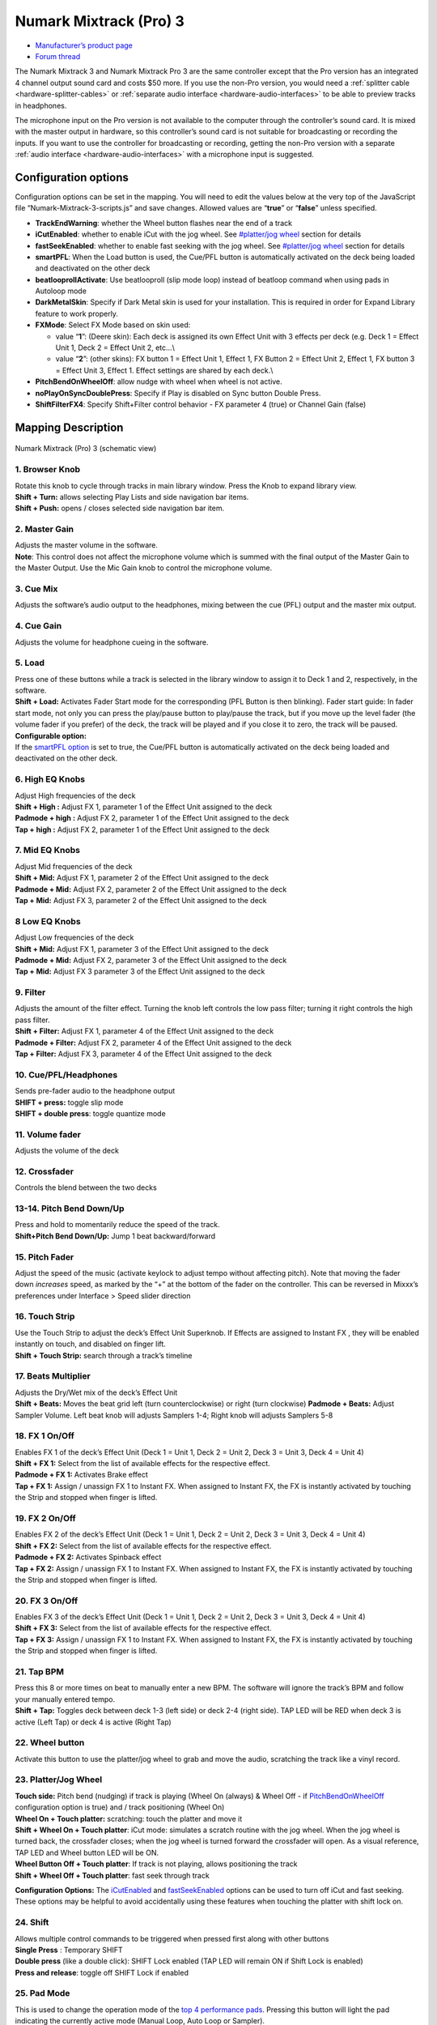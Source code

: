 .. _numark-mixtrack-pro-3:

Numark Mixtrack (Pro) 3
=======================

-  `Manufacturer’s product page <http://www.numark.com/product/mixtrack-pro-3>`__
-  `Forum thread <https://mixxx.discourse.group/t/mixtrack-pro-3/15165>`__

The Numark Mixtrack 3 and Numark Mixtrack Pro 3 are the same controller
except that the Pro version has an integrated 4 channel output sound
card and costs $50 more. If you use the non-Pro version, you would need
a :ref:`splitter cable <hardware-splitter-cables>` or
:ref:`separate audio interface <hardware-audio-interfaces>` to be able
to preview tracks in headphones.

The microphone input on the Pro version is not available to the computer
through the controller’s sound card. It is mixed with the master output
in hardware, so this controller’s sound card is not suitable for
broadcasting or recording the inputs. If you want to use the controller
for broadcasting or recording, getting the non-Pro version with a
separate :ref:`audio interface <hardware-audio-interfaces>` with a
microphone input is suggested.

.. versionadded:: 2.1

Configuration options
---------------------

Configuration options can be set in the mapping. You will need to edit
the values below at the very top of the JavaScript file
“Numark-Mixtrack-3-scripts.js” and save changes. Allowed values are
“**true**” or “**false**” unless specified.

-  **TrackEndWarning**: whether the Wheel button flashes near the end of
   a track
-  **iCutEnabled**: whether to enable iCut with the jog wheel. See
   `#platter/jog wheel <#platter/jog%20wheel>`__ section for details
-  **fastSeekEnabled**: whether to enable fast seeking with the jog
   wheel. See `#platter/jog wheel <#platter/jog%20wheel>`__ section for
   details
-  **smartPFL**: When the Load button is used, the Cue/PFL button is
   automatically activated on the deck being loaded and deactivated on
   the other deck
-  **beatlooprollActivate**: Use beatlooproll (slip mode loop) instead
   of beatloop command when using pads in Autoloop mode
-  **DarkMetalSkin**: Specify if Dark Metal skin is used for your
   installation. This is required in order for Expand Library feature to
   work properly.
-  **FXMode**: Select FX Mode based on skin used:

   -  value “**1**”: (Deere skin): Each deck is assigned its own Effect
      Unit with 3 effects per deck (e.g. Deck 1 = Effect Unit 1, Deck 2
      = Effect Unit 2, etc…\\
   -  value “**2**”: (other skins): FX button 1 = Effect Unit 1, Effect
      1, FX Button 2 = Effect Unit 2, Effect 1, FX button 3 = Effect
      Unit 3, Effect 1. Effect settings are shared by each deck.\\

-  **PitchBendOnWheelOff**: allow nudge with wheel when wheel is not
   active.
-  **noPlayOnSyncDoublePress**: Specify if Play is disabled on Sync
   button Double Press.
-  **ShiftFilterFX4**: Specify Shift+Filter control behavior - FX
   parameter 4 (true) or Channel Gain (false)

Mapping Description
-------------------

.. figure:: ../../_static/controllers/numark_mixtrack_pro_3.svg
   :align: center
   :width: 100%
   :figwidth: 100%
   :alt: Numark Mixtrack (Pro) 3 (schematic view)
   :figclass: pretty-figures

   Numark Mixtrack (Pro) 3 (schematic view)


1. Browser Knob
~~~~~~~~~~~~~~~

| Rotate this knob to cycle through tracks in main library window. Press
  the Knob to expand library view.
| **Shift + Turn:** allows selecting Play Lists and side navigation bar
  items.
| **Shift + Push:** opens / closes selected side navigation bar item.

2. Master Gain
~~~~~~~~~~~~~~

| Adjusts the master volume in the software.
| **Note**: This control does not affect the microphone volume which is
  summed with the final output of the Master Gain to the Master Output.
  Use the Mic Gain knob to control the microphone volume.

3. Cue Mix
~~~~~~~~~~

Adjusts the software’s audio output to the headphones, mixing between
the cue (PFL) output and the master mix output.

4. Cue Gain
~~~~~~~~~~~

Adjusts the volume for headphone cueing in the software.

5. Load
~~~~~~~

| Press one of these buttons while a track is selected in the library
  window to assign it to Deck 1 and 2, respectively, in the software.
| **Shift + Load:** Activates Fader Start mode for the corresponding
  (PFL Button is then blinking). Fader start guide: In fader start mode,
  not only you can press the play/pause button to play/pause the track,
  but if you move up the level fader (the volume fader if you prefer) of
  the deck, the track will be played and if you close it to zero, the
  track will be paused.
| **Configurable option:**
| If the `smartPFL option <#configuration-options>`__ is set to true,
  the Cue/PFL button is automatically activated on the deck being loaded
  and deactivated on the other deck.

6. High EQ Knobs
~~~~~~~~~~~~~~~~

| Adjust High frequencies of the deck
| **Shift + High :** Adjust FX 1, parameter 1 of the Effect Unit
  assigned to the deck
| **Padmode + high :** Adjust FX 2, parameter 1 of the Effect Unit
  assigned to the deck
| **Tap + high :** Adjust FX 2, parameter 1 of the Effect Unit assigned
  to the deck

7. Mid EQ Knobs
~~~~~~~~~~~~~~~

| Adjust Mid frequencies of the deck
| **Shift + Mid:** Adjust FX 1, parameter 2 of the Effect Unit assigned
  to the deck
| **Padmode + Mid:** Adjust FX 2, parameter 2 of the Effect Unit
  assigned to the deck
| **Tap + Mid:** Adjust FX 3, parameter 2 of the Effect Unit assigned to
  the deck

8 Low EQ Knobs
~~~~~~~~~~~~~~

| Adjust Low frequencies of the deck
| **Shift + Mid:** Adjust FX 1, parameter 3 of the Effect Unit assigned
  to the deck
| **Padmode + Mid:** Adjust FX 2, parameter 3 of the Effect Unit
  assigned to the deck
| **Tap + Mid:** Adjust FX 3 parameter 3 of the Effect Unit assigned to
  the deck

9. Filter
~~~~~~~~~

| Adjusts the amount of the filter effect. Turning the knob left
  controls the low pass filter; turning it right controls the high pass
  filter.
| **Shift + Filter:** Adjust FX 1, parameter 4 of the Effect Unit
  assigned to the deck
| **Padmode + Filter:** Adjust FX 2, parameter 4 of the Effect Unit
  assigned to the deck
| **Tap + Filter:** Adjust FX 3, parameter 4 of the Effect Unit assigned
  to the deck

10. Cue/PFL/Headphones
~~~~~~~~~~~~~~~~~~~~~~

| Sends pre-fader audio to the headphone output
| **SHIFT + press:** toggle slip mode
| **SHIFT + double press**: toggle quantize mode

11. Volume fader
~~~~~~~~~~~~~~~~

Adjusts the volume of the deck

12. Crossfader
~~~~~~~~~~~~~~

Controls the blend between the two decks

13-14. Pitch Bend Down/Up
~~~~~~~~~~~~~~~~~~~~~~~~~

| Press and hold to momentarily reduce the speed of the track.
| **Shift+Pitch Bend Down/Up:** Jump 1 beat backward/forward

15. Pitch Fader
~~~~~~~~~~~~~~~

Adjust the speed of the music (activate keylock to adjust tempo without
affecting pitch). Note that moving the fader down *increases* speed, as
marked by the “+” at the bottom of the fader on the controller. This can
be reversed in Mixxx’s preferences under Interface > Speed slider
direction

16. Touch Strip
~~~~~~~~~~~~~~~

| Use the Touch Strip to adjust the deck’s Effect Unit Superknob. If
  Effects are assigned to Instant FX , they will be enabled instantly on
  touch, and disabled on finger lift.
| **Shift + Touch Strip:** search through a track’s timeline

17. Beats Multiplier
~~~~~~~~~~~~~~~~~~~~

| Adjusts the Dry/Wet mix of the deck’s Effect Unit
| **Shift + Beats:** Moves the beat grid left (turn counterclockwise) or
  right (turn clockwise) **Padmode + Beats:** Adjust Sampler Volume.
  Left beat knob will adjusts Samplers 1-4; Right knob will adjusts
  Samplers 5-8

18. FX 1 On/Off
~~~~~~~~~~~~~~~

| Enables FX 1 of the deck’s Effect Unit (Deck 1 = Unit 1, Deck 2 = Unit
  2, Deck 3 = Unit 3, Deck 4 = Unit 4)
| **Shift + FX 1:** Select from the list of available effects for the
  respective effect.
| **Padmode + FX 1:** Activates Brake effect
| **Tap + FX 1:** Assign / unassign FX 1 to Instant FX. When assigned to
  Instant FX, the FX is instantly activated by touching the Strip and
  stopped when finger is lifted.

19. FX 2 On/Off
~~~~~~~~~~~~~~~

| Enables FX 2 of the deck’s Effect Unit (Deck 1 = Unit 1, Deck 2 = Unit
  2, Deck 3 = Unit 3, Deck 4 = Unit 4)
| **Shift + FX 2:** Select from the list of available effects for the
  respective effect.
| **Padmode + FX 2:** Activates Spinback effect
| **Tap + FX 2:** Assign / unassign FX 1 to Instant FX. When assigned to
  Instant FX, the FX is instantly activated by touching the Strip and
  stopped when finger is lifted.

20. FX 3 On/Off
~~~~~~~~~~~~~~~

| Enables FX 3 of the deck’s Effect Unit (Deck 1 = Unit 1, Deck 2 = Unit
  2, Deck 3 = Unit 3, Deck 4 = Unit 4)
| **Shift + FX 3:** Select from the list of available effects for the
  respective effect.
| **Tap + FX 3:** Assign / unassign FX 1 to Instant FX. When assigned to
  Instant FX, the FX is instantly activated by touching the Strip and
  stopped when finger is lifted.

21. Tap BPM
~~~~~~~~~~~

| Press this 8 or more times on beat to manually enter a new BPM. The
  software will ignore the track’s BPM and follow your manually entered
  tempo.
| **Shift + Tap:** Toggles deck between deck 1-3 (left side) or deck 2-4
  (right side). TAP LED will be RED when deck 3 is active (Left Tap) or
  deck 4 is active (Right Tap)

22. Wheel button
~~~~~~~~~~~~~~~~

Activate this button to use the platter/jog wheel to grab and move the
audio, scratching the track like a vinyl record.

23. Platter/Jog Wheel
~~~~~~~~~~~~~~~~~~~~~

| **Touch side:** Pitch bend (nudging) if track is playing (Wheel On
  (always) & Wheel Off - if
  `PitchBendOnWheelOff <#configuration-options>`__ configuration option
  is true) and / track positioning (Wheel On)
| **Wheel On + Touch platter:** scratching: touch the platter and move
  it
| **Shift + Wheel On + Touch platter**: iCut mode: simulates a scratch
  routine with the jog wheel. When the jog wheel is turned back, the
  crossfader closes; when the jog wheel is turned forward the crossfader
  will open. As a visual reference, TAP LED and Wheel button LED will be
  ON.
| **Wheel Button Off + Touch platter**: If track is not playing, allows
  positioning the track
| **Shift + Wheel Off + Touch platter**: fast seek through track

**Configuration Options:** The `iCutEnabled <#configuration-options>`__
and `fastSeekEnabled <#configuration-options>`__ options can be used to
turn off iCut and fast seeking. These options may be helpful to avoid
accidentally using these features when touching the platter with shift
lock on.

24. Shift
~~~~~~~~~

| Allows multiple control commands to be triggered when pressed first
  along with other buttons
| **Single Press** : Temporary SHIFT
| **Double press** (like a double click): SHIFT Lock enabled (TAP LED
  will remain ON if Shift Lock is enabled)
| **Press and release**: toggle off SHIFT Lock if enabled

25. Pad Mode
~~~~~~~~~~~~

This is used to change the operation mode of the `top 4 performance
pads <#29.-Performance-Pads>`__. Pressing this button will light the pad
indicating the currently active mode (Manual Loop, Auto Loop or
Sampler).

26. Sync
~~~~~~~~

| Enables BPM syncing between decks.
| **Short Press:** Press once to synchronize the tempo (BPM) to that of
  to that of the other track
| **Double Press:** press twice QUICKLY to play the track immediately
  synchronized to the tempo (BPM) and to the phase of the other track,
  if the track was paused
| **Long Press** (Sync Lock): Hold for at least half of a second to
  enable sync lock for this deck. Decks with sync locked will all play
  at the same tempo, and decks that also have quantize enabled will
  always have their beats lined up. If the Sync Lock was previously
  activated, it just deactivates it regardless of the Short press/Double
  Press
| **Shift + Sync:** Toggle Key Lock

**Configuration Options:** The
`noPlayOnSyncDoublePress <#configuration-options>`__ option can be used
to turn off Play on Sync Double Press.

27. Cue (Transport Control)
~~~~~~~~~~~~~~~~~~~~~~~~~~~

Behavior depends on the :ref:`cue mode <interface-cue-modes>` set in the Mixxx preferences.
**Shift + Cue:** return the play head to the start of the track.

28. Play/Pause
~~~~~~~~~~~~~~

| Starts and suspends playback. If no track is loaded, loads the
  selected track (if any) and play.
| **Shift + Play/Pause:** stutter the track from the last set cue point.
  If a cue point has not been set, the play head will return to the
  start of the track.

29. Performance Pads
~~~~~~~~~~~~~~~~~~~~

The top row of pads is for controlling loops and samples. To select a
mode, hold down the Pad Mode button and press one of the upper pads. An
LED under the pad section indicates the currently selected mode. See the
subsections below for details about each mode.

| The bottom row of pads is used to trigger hotcue points. If a hotcue
  point has not already been set for the loaded track, this control will
  mark the hotcue point. If a hotcue point has already been set, this
  control will jump to it.
| **Shift + Hot Cue**: Deletes the assigned hotcue point

Manual Loop Mode
^^^^^^^^^^^^^^^^

Hold Pad Mode and press the pad marked Manual Loop (silkscreened above
the pad) to assign the lower 4 pads to the functions listed below:

-  **Loop In** – Sets the beginning of a loop: When assigned, the Pad
   LED will light blue
-  **Loop Out** – Sets the end point for the loop: When assigned, the
   Pad LED will light blue
-  **On/Off** – (De)activate the loop. If a loop has not been set, this
   button will have no effect.: When assigned, the Pad LED will light
   blue
-  **Loop x1/2** – Halve the length of the loop. Press Shift + Loop x1/2
   to double the length of the loop.

Auto Loop Mode
^^^^^^^^^^^^^^

| Hold Pad Mode and press the pad marked Autoloop to assign the lower 4
  pads to the functions listed below: When assigned, the respective Pad
  LED will blink Yellow
| \* **Auto 1** – Sets and starts playback of a 2-beat autoloop.

-  **Auto 2** – Sets and starts playback of a 4-beat autoloop.
-  **Auto 3** – Sets and starts playback of a 8-beat autoloop.
-  **Auto 4** – Sets and starts playback of a 16-beat autoloop.
   \* **Shift + Auto 1** – Sets and starts playback of a 1/8-beat
   autoloop.
-  **Shift + Auto 2** – Sets and starts playback of a 1/4-beat autoloop.
-  **Shift + Auto 3** – Sets and starts playback of a 1/2-beat autoloop.
-  **Shift + Auto 4** – Sets and starts playback of a 1-beat autoloop.

If the pad is held down more than .5 second (Long Press), the Autoloop
will be disabled once pad is released. On Short Press, the pad will
behave as a normal button (ON on first press, OFF on second press)

Sample Mode
^^^^^^^^^^^

| Hold Pad Mode and press the pad marked Sampler to assign the lower 4
  pads to the functions listed below. When assigned, the respective Pad
  LED will blink Purple
| Shift + Sample X will play loaded sample, but with Sampler unit Sync
  disabled

-  **Deck 1 - Sample 1** – Plays the sample assigned to Sample Pad 1
   with the unit Sync activated.
-  **Deck 1 - Sample 2** – Plays the sample assigned to Sample Pad 2
   with the unit Sync activated.
-  **Deck 1 - Sample 3** – Plays the sample assigned to Sample Pad 3
   with the unit Sync activated.
-  **Deck 1 - Sample 4** – Plays the sample assigned to Sample Pad 4
   with the unit Sync activated.
-  **Deck 2 - Sample 1** – Plays the sample assigned to Sample Pad 5
   with the unit Sync activated.
-  **Deck 2 - Sample 2** – Plays the sample assigned to Sample Pad 6
   with the unit Sync activated.
   \* **Deck 2 - Sample 3** – Plays the sample assigned to Sample Pad 7
   with the unit Sync activated.
   \* **Deck 2 - Sample 4** – Plays the sample assigned to Sample Pad 8
   with the unit Sync activated.

If the pad is held down more than .5 second (Long Press), the sampler
will be disabled once pad is released. On Short Press, the pad will
behave as a normal button (ON on first press, OFF on second press)

-  Load sample by selecting track and pressing **Sample X**
-  Pressing sample button when sample is already playing goes back to
   cue and plays
-  Shift + sample to stop sample
-  Eject sample by **Tap + Sample X**

30. Master Output LEDs
~~~~~~~~~~~~~~~~~~~~~~

Displays the audio level going to the Master Output.

Effects
^^^^^^^

-  Focus effect with **FX button**
-  Toggle effect with **Tap + FX button**
-  Move mapping of InstantFX to **Padmode + FX button**
-  **Shift + High** controls parameter 1 of focused effect
-  **Shift + Mid** controls parameter 2 of focused effect
-  **Shift + Low** controls parameter 3 of focused effect
-  **Shift + Filter** controls parameter 4 of focused effect

If no effects are focused, the super knob of the effect rack is
controlled by the touch strip. If an effect is focused, the touch strip
controls the meta knob of the focused effect. If any effects are added
to InstantFX, they are turned on when the touch strip is activated, and
off when it is not. While active, the meta knobs associated with effects
with InstantFX enabled are controlled by the touch strip.

Sampler
^^^^^^^

Beat jump
^^^^^^^^^

-  Adjust beatjump amount with **Shift + Beats knob**
-  Beatjump with **Shift + Pitch Bend +/-**. If loop is activated, move
   loop by beatjump amount instead.

.. _manual-loop-mode-1:

Manual Loop Mode
^^^^^^^^^^^^^^^^

The Loop x1/2 button is disabled unless the corresponding deck is set to
be quantized

Others
^^^^^^

-  Move slip mode to **Shift + Wheel**
-  Move quantize toggle to **Shift + PFL** (single press)
-  Move beat grid alignment to **Tap + Beats knob**
